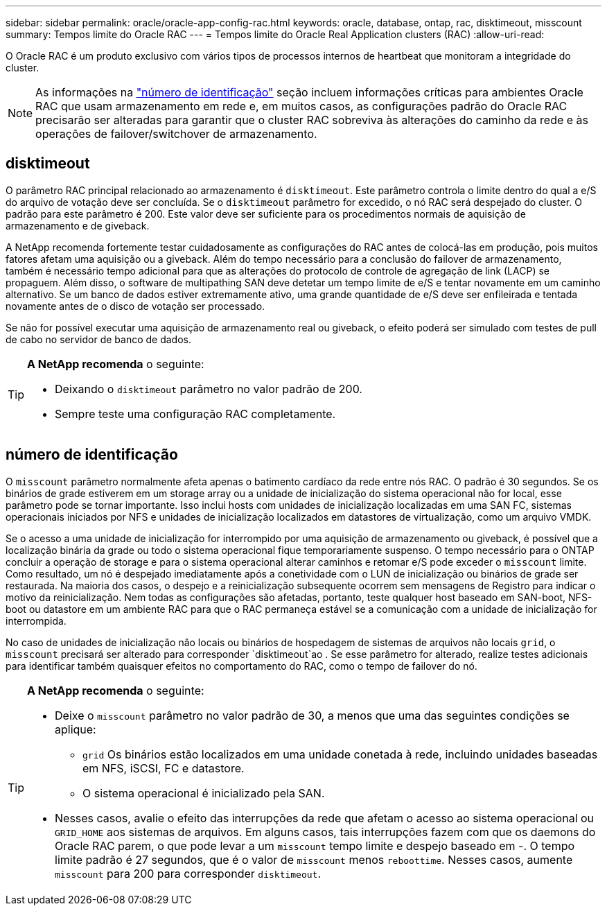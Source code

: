 ---
sidebar: sidebar 
permalink: oracle/oracle-app-config-rac.html 
keywords: oracle, database, ontap, rac, disktimeout, misscount 
summary: Tempos limite do Oracle RAC 
---
= Tempos limite do Oracle Real Application clusters (RAC)
:allow-uri-read: 


[role="lead"]
O Oracle RAC é um produto exclusivo com vários tipos de processos internos de heartbeat que monitoram a integridade do cluster.


NOTE: As informações na link:#misscount["número de identificação"] seção incluem informações críticas para ambientes Oracle RAC que usam armazenamento em rede e, em muitos casos, as configurações padrão do Oracle RAC precisarão ser alteradas para garantir que o cluster RAC sobreviva às alterações do caminho da rede e às operações de failover/switchover de armazenamento.



== disktimeout

O parâmetro RAC principal relacionado ao armazenamento é `disktimeout`. Este parâmetro controla o limite dentro do qual a e/S do arquivo de votação deve ser concluída. Se o `disktimeout` parâmetro for excedido, o nó RAC será despejado do cluster. O padrão para este parâmetro é 200. Este valor deve ser suficiente para os procedimentos normais de aquisição de armazenamento e de giveback.

A NetApp recomenda fortemente testar cuidadosamente as configurações do RAC antes de colocá-las em produção, pois muitos fatores afetam uma aquisição ou a giveback. Além do tempo necessário para a conclusão do failover de armazenamento, também é necessário tempo adicional para que as alterações do protocolo de controle de agregação de link (LACP) se propaguem. Além disso, o software de multipathing SAN deve detetar um tempo limite de e/S e tentar novamente em um caminho alternativo. Se um banco de dados estiver extremamente ativo, uma grande quantidade de e/S deve ser enfileirada e tentada novamente antes de o disco de votação ser processado.

Se não for possível executar uma aquisição de armazenamento real ou giveback, o efeito poderá ser simulado com testes de pull de cabo no servidor de banco de dados.

[TIP]
====
*A NetApp recomenda* o seguinte:

* Deixando o `disktimeout` parâmetro no valor padrão de 200.
* Sempre teste uma configuração RAC completamente.


====


== número de identificação

O `misscount` parâmetro normalmente afeta apenas o batimento cardíaco da rede entre nós RAC. O padrão é 30 segundos. Se os binários de grade estiverem em um storage array ou a unidade de inicialização do sistema operacional não for local, esse parâmetro pode se tornar importante. Isso inclui hosts com unidades de inicialização localizadas em uma SAN FC, sistemas operacionais iniciados por NFS e unidades de inicialização localizados em datastores de virtualização, como um arquivo VMDK.

Se o acesso a uma unidade de inicialização for interrompido por uma aquisição de armazenamento ou giveback, é possível que a localização binária da grade ou todo o sistema operacional fique temporariamente suspenso. O tempo necessário para o ONTAP concluir a operação de storage e para o sistema operacional alterar caminhos e retomar e/S pode exceder o `misscount` limite. Como resultado, um nó é despejado imediatamente após a conetividade com o LUN de inicialização ou binários de grade ser restaurada. Na maioria dos casos, o despejo e a reinicialização subsequente ocorrem sem mensagens de Registro para indicar o motivo da reinicialização. Nem todas as configurações são afetadas, portanto, teste qualquer host baseado em SAN-boot, NFS-boot ou datastore em um ambiente RAC para que o RAC permaneça estável se a comunicação com a unidade de inicialização for interrompida.

No caso de unidades de inicialização não locais ou binários de hospedagem de sistemas de arquivos não locais `grid`, o `misscount` precisará ser alterado para corresponder `disktimeout`ao . Se esse parâmetro for alterado, realize testes adicionais para identificar também quaisquer efeitos no comportamento do RAC, como o tempo de failover do nó.

[TIP]
====
*A NetApp recomenda* o seguinte:

* Deixe o `misscount` parâmetro no valor padrão de 30, a menos que uma das seguintes condições se aplique:
+
** `grid` Os binários estão localizados em uma unidade conetada à rede, incluindo unidades baseadas em NFS, iSCSI, FC e datastore.
** O sistema operacional é inicializado pela SAN.


* Nesses casos, avalie o efeito das interrupções da rede que afetam o acesso ao sistema operacional ou `GRID_HOME` aos sistemas de arquivos. Em alguns casos, tais interrupções fazem com que os daemons do Oracle RAC parem, o que pode levar a um `misscount` tempo limite e despejo baseado em -. O tempo limite padrão é 27 segundos, que é o valor de `misscount` menos `reboottime`. Nesses casos, aumente `misscount` para 200 para corresponder `disktimeout`.


====